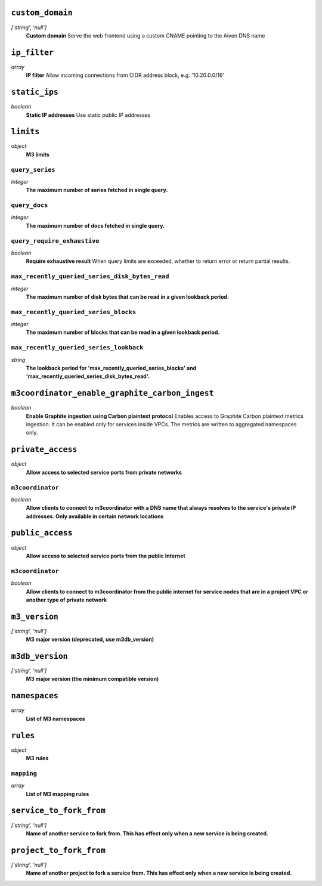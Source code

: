 
``custom_domain``
-----------------
*['string', 'null']*
  **Custom domain** Serve the web frontend using a custom CNAME pointing to the Aiven DNS name



``ip_filter``
-------------
*array*
  **IP filter** Allow incoming connections from CIDR address block, e.g. '10.20.0.0/16'



``static_ips``
--------------
*boolean*
  **Static IP addresses** Use static public IP addresses



``limits``
----------
*object*
  **M3 limits** 

``query_series``
~~~~~~~~~~~~~~~~
*integer*
  **The maximum number of series fetched in single query.** 

``query_docs``
~~~~~~~~~~~~~~
*integer*
  **The maximum number of docs fetched in single query.** 

``query_require_exhaustive``
~~~~~~~~~~~~~~~~~~~~~~~~~~~~
*boolean*
  **Require exhaustive result** When query limits are exceeded, whether to return error or return partial results.

``max_recently_queried_series_disk_bytes_read``
~~~~~~~~~~~~~~~~~~~~~~~~~~~~~~~~~~~~~~~~~~~~~~~
*integer*
  **The maximum number of disk bytes that can be read in a given lookback period.** 

``max_recently_queried_series_blocks``
~~~~~~~~~~~~~~~~~~~~~~~~~~~~~~~~~~~~~~
*integer*
  **The maximum number of blocks that can be read in a given lookback period.** 

``max_recently_queried_series_lookback``
~~~~~~~~~~~~~~~~~~~~~~~~~~~~~~~~~~~~~~~~
*string*
  **The lookback period for 'max_recently_queried_series_blocks' and 'max_recently_queried_series_disk_bytes_read'.** 



``m3coordinator_enable_graphite_carbon_ingest``
-----------------------------------------------
*boolean*
  **Enable Graphite ingestion using Carbon plaintext protocol** Enables access to Graphite Carbon plaintext metrics ingestion. It can be enabled only for services inside VPCs. The metrics are written to aggregated namespaces only.



``private_access``
------------------
*object*
  **Allow access to selected service ports from private networks** 

``m3coordinator``
~~~~~~~~~~~~~~~~~
*boolean*
  **Allow clients to connect to m3coordinator with a DNS name that always resolves to the service's private IP addresses. Only available in certain network locations** 



``public_access``
-----------------
*object*
  **Allow access to selected service ports from the public Internet** 

``m3coordinator``
~~~~~~~~~~~~~~~~~
*boolean*
  **Allow clients to connect to m3coordinator from the public internet for service nodes that are in a project VPC or another type of private network** 



``m3_version``
--------------
*['string', 'null']*
  **M3 major version (deprecated, use m3db_version)** 



``m3db_version``
----------------
*['string', 'null']*
  **M3 major version (the minimum compatible version)** 



``namespaces``
--------------
*array*
  **List of M3 namespaces** 



``rules``
---------
*object*
  **M3 rules** 

``mapping``
~~~~~~~~~~~
*array*
  **List of M3 mapping rules** 



``service_to_fork_from``
------------------------
*['string', 'null']*
  **Name of another service to fork from. This has effect only when a new service is being created.** 



``project_to_fork_from``
------------------------
*['string', 'null']*
  **Name of another project to fork a service from. This has effect only when a new service is being created.** 



